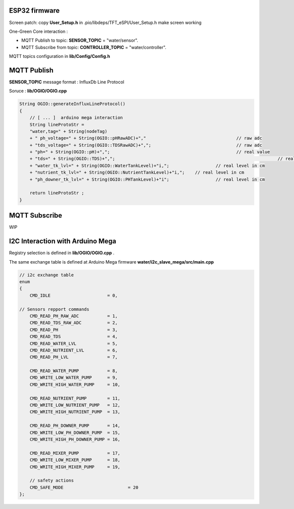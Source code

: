 ESP32 firmware 
==============

Screen patch: copy  **User_Setup.h** in .pio/libdeps/TFT_eSPI/User_Setup.h make screen working

One-Green Core interaction :

- MQTT Publish to topic: **SENSOR_TOPIC** = "water/sensor".
- MQTT Subscribe from topic: **CONTROLLER_TOPIC** = "water/controller".

MQTT topics configuration in **lib/Config/Config.h**


MQTT Publish
============

**SENSOR_TOPIC** message format : InfluxDb Line Protocol 

Soruce : **lib/OGIO/OGIO.cpp**

.. code-block:: cpp

    String OGIO::generateInfluxLineProtocol()
    {
        // [ ... ]  arduino mega interaction
    	String lineProtoStr =
        "water,tag=" + String(nodeTag)
        + " ph_voltage=" + String(OGIO::pHRawADC)+","    				// raw adc 
        + "tds_voltage=" + String(OGIO::TDSRawADC)+","; 				// raw adc
        + "ph=" + String(OGIO::pH)+",";                 				// real value
        + "tds=" + String(OGIO::TDS)+",";								// real value
        + "water_tk_lvl=" + String(OGIO::WaterTankLevel)+"i,"; 			// real level in cm
        + "nutrient_tk_lvl=" + String(OGIO::NutrientTankLevel)+"i,";    // real level in cm
        + "ph_downer_tk_lvl=" + String(OGIO::PHTankLevel)+"i";			// real level in cm
	
        return lineProtoStr ;
    }


MQTT Subscribe
==============

WIP


I2C Interaction with Arduino Mega 
=================================

Registry selection is defined in **lib/OGIO/OGIO.cpp** . 

The same exchange table is defined at Arduino Mega firmware **water/i2c_slave_mega/src/main.cpp**

.. code-block:: cpp

    // i2c exchange table
    enum
    {
        CMD_IDLE                      = 0,

    // Sensors repport commands
        CMD_READ_PH_RAW_ADC           = 1,
        CMD_READ_TDS_RAW_ADC          = 2,
        CMD_READ_PH                   = 3,
        CMD_READ_TDS                  = 4,
        CMD_READ_WATER_LVL            = 5,
        CMD_READ_NUTRIENT_LVL         = 6,
        CMD_READ_PH_LVL               = 7,

        CMD_READ_WATER_PUMP           = 8,
        CMD_WRITE_LOW_WATER_PUMP      = 9,
        CMD_WRITE_HIGH_WATER_PUMP     = 10,
        
        CMD_READ_NUTRIENT_PUMP        = 11,
        CMD_WRITE_LOW_NUTRIENT_PUMP   = 12,
        CMD_WRITE_HIGH_NUTRIENT_PUMP  = 13,

        CMD_READ_PH_DOWNER_PUMP       = 14,
        CMD_WRITE_LOW_PH_DOWNER_PUMP  = 15,
        CMD_WRITE_HIGH_PH_DOWNER_PUMP = 16,

        CMD_READ_MIXER_PUMP           = 17,
        CMD_WRITE_LOW_MIXER_PUMP      = 18,
        CMD_WRITE_HIGH_MIXER_PUMP     = 19,

        // safety actions 
        CMD_SAFE_MODE 			      = 20
    };
